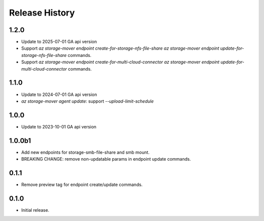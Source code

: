 .. :changelog:

Release History
===============

1.2.0
++++++
* Update to 2025-07-01 GA api version
* Support `az storage-mover endpoint create-for-storage-nfs-file-share` `az storage-mover endpoint update-for-storage-nfs-file-share` commands.
* Support `az storage-mover endpoint create-for-multi-cloud-connector` `az storage-mover endpoint update-for-multi-cloud-connector` commands.

1.1.0
++++++
* Update to 2024-07-01 GA api version
* `az storage-mover agent update`: support `--upload-limit-schedule`

1.0.0
++++++
* Update to 2023-10-01 GA api version

1.0.0b1
++++++
* Add new endpoints for storage-smb-file-share and smb mount.
* BREAKING CHANGE: remove non-updatable params in endpoint update commands. 

0.1.1
++++++
* Remove preview tag for endpoint create/update commands.

0.1.0
++++++
* Initial release.
